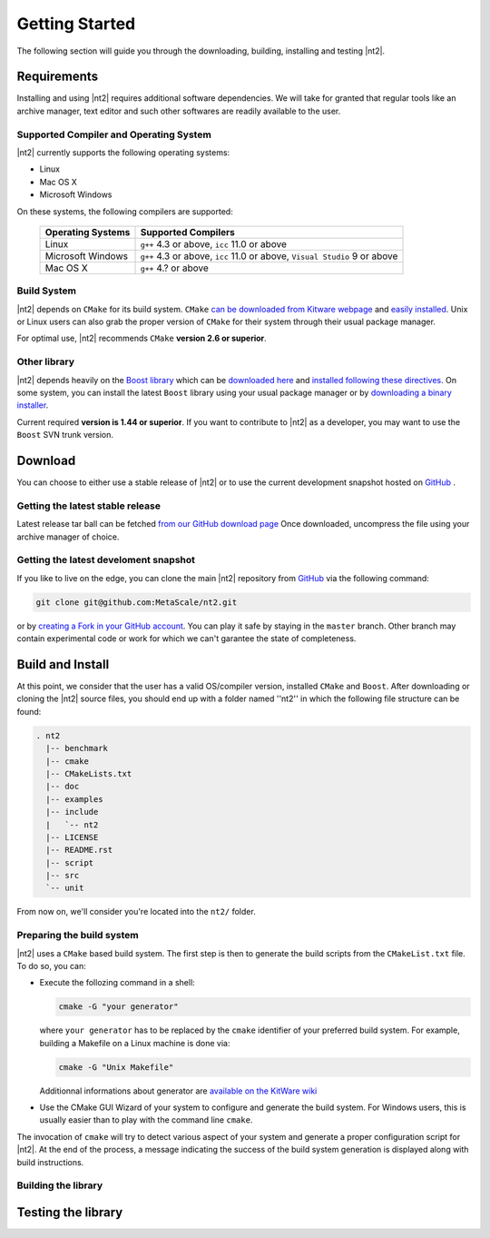 Getting Started
===============
The following section will guide you through the downloading, building, installing and testing |nt2|.

Requirements
^^^^^^^^^^^^
Installing and using |nt2| requires additional software dependencies. We will take for
granted that regular tools like an archive manager, text editor and such other softwares
are readily available to the user.

Supported Compiler and Operating System
---------------------------------------
|nt2| currently supports the following operating systems:

* Linux
* Mac OS X
* Microsoft Windows

On these systems, the following compilers are supported:

  +--------------------+------------------------------+
  | Operating Systems  | Supported Compilers          |
  +====================+==============================+
  | Linux              | ``g++`` 4.3 or above,        |
  |                    | ``icc`` 11.0 or above        |
  +--------------------+------------------------------+
  | Microsoft Windows  | ``g++`` 4.3 or above,        |
  |                    | ``icc`` 11.0 or above,       |
  |                    | ``Visual Studio`` 9 or above |
  +--------------------+------------------------------+
  | Mac OS X           | ``g++`` 4.? or above         |
  +--------------------+------------------------------+

Build System
------------
|nt2| depends on ``CMake`` for its build system. ``CMake`` `can be downloaded
from Kitware webpage <http://www.cmake.org/cmake/resources/software.html>`_ and
`easily installed <http://www.cmake.org/cmake/help/install.html>`_.
Unix or Linux users can also grab the proper version of ``CMake`` for their system through
their usual package manager.

For optimal use, |nt2| recommends ``CMake`` **version 2.6 or superior**.

Other library
-------------
|nt2| depends heavily on the `Boost library <http://www.boost.org>`_ which can be
`downloaded here <http://sourceforge.net/projects/boost/files/boost/>`_ and
`installed following these directives <http://www.boost.org/doc/libs/1_44_0/more/getting_started/index.html>`_.
On some system, you can install the latest ``Boost`` library using your usual package manager
or by `downloading a binary installer <http://www.boostpro.com/download/>`_.

Current required **version is 1.44 or superior**. If you want to contribute to |nt2|
as a developer, you may want to use the ``Boost`` SVN trunk version.

Download
^^^^^^^^^
You can choose to either use a stable release of |nt2| or to use the current development
snapshot hosted on `GitHub <http://github.com>`_ .

Getting the latest stable release
---------------------------------
Latest release tar ball can be fetched `from our GitHub download page <https://github.com/MetaScale/nt2/downloads>`_
Once downloaded, uncompress the file using your archive manager of choice.

Getting the latest develoment snapshot
--------------------------------------
If you like to live on the edge, you can clone the main |nt2|
repository from `GitHub <http://github.com>`_ via the following command:

.. code-block:: bash

  git clone git@github.com:MetaScale/nt2.git

or by `creating a Fork in your GitHub account <http://help.github.com/forking/>`_.
You can play it safe by staying in the ``master`` branch. Other branch may contain
experimental code or work for which we can't garantee the state of completeness.

Build and Install
^^^^^^^^^^^^^^^^^
At this point, we consider that the user has a valid OS/compiler version, installed ``CMake``
and ``Boost``. After downloading or cloning the |nt2| source files, you should end up with a folder
named ''nt2'' in which the following file structure can be found:

.. code-block:: bash

  . nt2
    |-- benchmark
    |-- cmake
    |-- CMakeLists.txt
    |-- doc
    |-- examples
    |-- include
    |   `-- nt2
    |-- LICENSE
    |-- README.rst
    |-- script
    |-- src
    `-- unit

From now on, we'll consider you're located into the ``nt2/`` folder.

Preparing the build system
--------------------------
|nt2| uses a ``CMake`` based build system. The first step is then to generate the build
scripts from the ``CMakeList.txt`` file. To do so, you can:

* Execute the follozing command in a shell:

  .. code-block:: bash

    cmake -G "your generator"

  where ``your generator`` has to be replaced by the ``cmake`` identifier of your
  preferred build system. For example, building a Makefile on a Linux machine is done via:

  .. code-block:: bash

    cmake -G "Unix Makefile"

  Additionnal informations about generator are `available on the KitWare wiki <http://www.cmake.org/Wiki/CMake_Generator_Specific_Information>`_

* Use the CMake GUI Wizard of your system to configure and generate the build system.
  For Windows users, this is usually easier than to play with the command line ``cmake``.

The invocation of ``cmake`` will try to detect various aspect of your system and generate a proper
configuration script for |nt2|. At the end of the process, a message indicating the success of the
build system generation is displayed along with build instructions.

Building the library
--------------------



Testing the library
^^^^^^^^^^^^^^^^^^^


